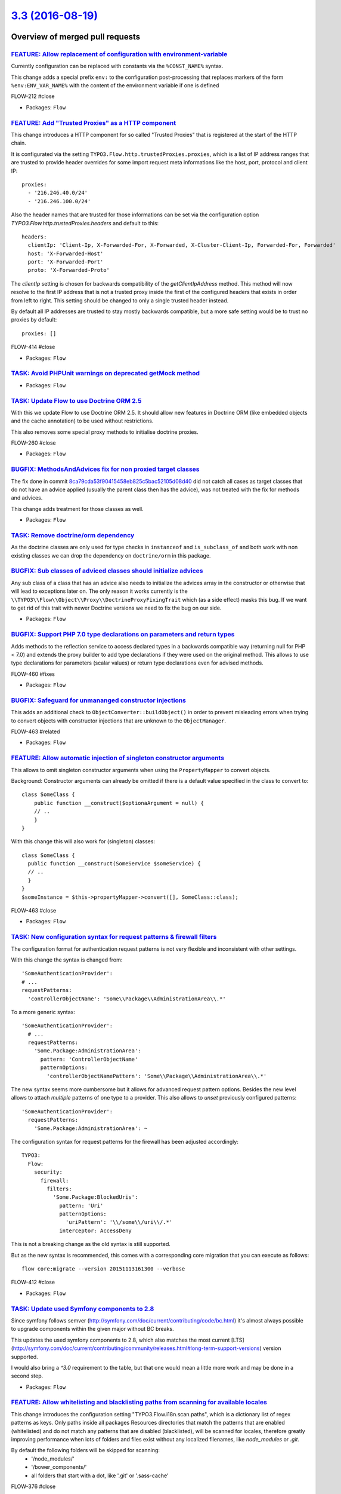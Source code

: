 `3.3 (2016-08-19) <https://github.com/neos/flow-development-collection/releases/tag/3.3>`_
==========================================================================================

Overview of merged pull requests
~~~~~~~~~~~~~~~~~~~~~~~~~~~~~~~~

`FEATURE: Allow replacement of configuration with environment-variable <https://github.com/neos/flow-development-collection/pull/431>`_
---------------------------------------------------------------------------------------------------------------------------------------

Currently configuration can be replaced with constants via the ``%CONST_NAME%`` syntax.

This change adds a special prefix ``env:`` to the configuration post-processing that replaces markers of the form ``%env:ENV_VAR_NAME%``
with the content of the environment variable if one is defined

FLOW-212  #close

* Packages: ``Flow``

`FEATURE: Add "Trusted Proxies" as a HTTP component <https://github.com/neos/flow-development-collection/pull/409>`_
--------------------------------------------------------------------------------------------------------------------

This change introduces a HTTP component for so called "Trusted Proxies" that is registered
at the start of the HTTP chain.

It is configurated via the setting ``TYPO3.Flow.http.trustedProxies.proxies``, which is a list of
IP address ranges that are trusted to provide header overrides for some import request meta
informations like the host, port, protocol and client IP::

    proxies:
      - '216.246.40.0/24'
      - '216.246.100.0/24'

Also the header names that are trusted for those informations can be set via the configuration
option `TYPO3.Flow.http.trustedProxies.headers` and default to this::

    headers:
      clientIp: 'Client-Ip, X-Forwarded-For, X-Forwarded, X-Cluster-Client-Ip, Forwarded-For, Forwarded'
      host: 'X-Forwarded-Host'
      port: 'X-Forwarded-Port'
      proto: 'X-Forwarded-Proto'

The `clientIp` setting is chosen for backwards compatibility of the `getClientIpAddress` method.
This method will now resolve to the first IP address that is not a trusted proxy inside the first of the configured headers that exists in order from left to right.
This setting should be changed to only a single trusted header instead.

By default all IP addresses are trusted to stay mostly backwards compatible, but a more
safe setting would be to trust no proxies by default::

    proxies: []

FLOW-414 #close

* Packages: ``Flow``

`TASK: Avoid PHPUnit warnings on deprecated getMock method <https://github.com/neos/flow-development-collection/pull/428>`_
---------------------------------------------------------------------------------------------------------------------------

* Packages: ``Flow``

`TASK: Update Flow to use Doctrine ORM 2.5 <https://github.com/neos/flow-development-collection/pull/121>`_
-----------------------------------------------------------------------------------------------------------

With this we update Flow to use Doctrine ORM 2.5. It should allow new features
in Doctrine ORM (like embedded objects and the cache annotation) to be used without
restrictions.

This also removes some special proxy methods to initialise doctrine proxies.

FLOW-260 #close

* Packages: ``Flow``

`BUGFIX: MethodsAndAdvices fix for non proxied target classes <https://github.com/neos/flow-development-collection/pull/425>`_
------------------------------------------------------------------------------------------------------------------------------

The fix done in commit `8ca79cda53f90415458eb825c5bac52105d08d40 <https://github.com/neos/flow-development-collection/commit/8ca79cda53f90415458eb825c5bac52105d08d40>`_
did not catch all cases as target classes that do not have an
advice applied (usually the parent class then has the advice),
was not treated with the fix for methods and advices.

This change adds treatment for those classes as well.

* Packages: ``Flow``

`TASK: Remove doctrine/orm dependency <https://github.com/neos/flow-development-collection/pull/424>`_
------------------------------------------------------------------------------------------------------

As the doctrine classes are only used for type checks in
``instanceof`` and ``is_subclass_of`` and both work with
non existing classes we can drop the dependency on
``doctrine/orm`` in this package.

`BUGFIX: Sub classes of adviced classes should initialize advices <https://github.com/neos/flow-development-collection/pull/418>`_
----------------------------------------------------------------------------------------------------------------------------------

Any sub class of a class that has an advice also needs to initialize
the advices array in the constructor or otherwise that will lead to
exceptions later on. The only reason it works currently is the
``\\TYPO3\\Flow\\Object\\Proxy\\DoctrineProxyFixingTrait``
which (as a side effect) masks this bug. If we want to get rid of this
trait with newer Doctrine versions we need to fix the bug on our side.

* Packages: ``Flow``

`BUGFIX: Support PHP 7.0 type declarations on parameters and return types <https://github.com/neos/flow-development-collection/pull/394>`_
------------------------------------------------------------------------------------------------------------------------------------------

Adds methods to the reflection service to access declared types in
a backwards compatible way (returning null for PHP < 7.0) and extends
the proxy builder to add type declarations if they were used on the
original method. This allows to use type declarations for parameters
(scalar values) or return type declarations even for advised methods.

FLOW-460 #fixes

* Packages: ``Flow``

`BUGFIX: Safeguard for unmananged constructor injections <https://github.com/neos/flow-development-collection/pull/422>`_
-------------------------------------------------------------------------------------------------------------------------

This adds an additional check to ``ObjectConverter::buildObject()``
in order to prevent misleading errors when trying to convert objects
with constructor injections that are unknown to the ``ObjectManager``.

FLOW-463 #related

* Packages: ``Flow``

`FEATURE: Allow automatic injection of singleton constructor arguments <https://github.com/neos/flow-development-collection/pull/421>`_
---------------------------------------------------------------------------------------------------------------------------------------

This allows to omit singleton constructor arguments when using the
``PropertyMapper`` to convert objects.

Background:
Constructor arguments can already be omitted if there is a default
value specified in the class to convert to::

    class SomeClass {
        public function __construct($optionaArgument = null) {
        // ..
        }
    }


With this change this will also work for (singleton) classes::

    class SomeClass {
      public function __construct(SomeService $someService) {
      // ..
      }
    }
    $someInstance = $this->propertyMapper->convert([], SomeClass::class);

FLOW-463 #close

* Packages: ``Flow``

`TASK: New configuration syntax for request patterns & firewall filters <https://github.com/neos/flow-development-collection/pull/130>`_
----------------------------------------------------------------------------------------------------------------------------------------

The configuration format for authentication request patterns is
not very flexible and inconsistent with other settings.

With this change the syntax is changed from::

    'SomeAuthenticationProvider':
    # ...
    requestPatterns:
      'controllerObjectName': 'Some\\Package\\AdministrationArea\\.*'

To a more generic syntax::

    'SomeAuthenticationProvider':
      # ...
      requestPatterns:
        'Some.Package:AdministrationArea':
          pattern: 'ControllerObjectName'
          patternOptions:
            'controllerObjectNamePattern': 'Some\\Package\\AdministrationArea\\.*'

The new syntax seems more cumbersome but it allows for advanced request
pattern options. Besides the new level allows to attach *multiple*
patterns of one type to a provider.
This also allows to *unset* previously configured patterns::

    'SomeAuthenticationProvider':
      requestPatterns:
        'Some.Package:AdministrationArea': ~

The configuration syntax for request patterns for the firewall has
been adjusted accordingly::

    TYPO3:
      Flow:
        security:
          firewall:
            filters:
              'Some.Package:BlockedUris':
                pattern: 'Uri'
                patternOptions:
                  'uriPattern': '\\/some\\/uri\\/.*'
                interceptor: AccessDeny

This is not a breaking change as the old syntax is still supported.

But as the new syntax is recommended, this comes with a corresponding
core migration that you can execute as follows::

    flow core:migrate --version 20151113161300 --verbose

FLOW-412 #close

* Packages: ``Flow``

`TASK: Update used Symfony components to 2.8 <https://github.com/neos/flow-development-collection/pull/408>`_
-------------------------------------------------------------------------------------------------------------

Since symfony follows semver (http://symfony.com/doc/current/contributing/code/bc.html) it's almost always possible to upgrade components within the given major without BC breaks.

This updates the used symfony components to 2.8, which also matches the most current [LTS](http://symfony.com/doc/current/contributing/community/releases.html#long-term-support-versions) version supported.

I would also bring a `^3.0` requirement to the table, but that one would mean a little more work and may be done in a second step.

* Packages: ``Flow``

`FEATURE: Allow whitelisting and blacklisting paths from scanning for available locales <https://github.com/neos/flow-development-collection/pull/385>`_
--------------------------------------------------------------------------------------------------------------------------------------------------------

This change introduces the configuration setting "TYPO3.Flow.i18n.scan.paths", which is a
dictionary list of regex patterns as keys. Only paths inside all packages Resources directories that match
the patterns that are enabled (whitelisted) and do not match any patterns that are disabled (blacklisted),
will be scanned for locales, therefore greatly improving performance when lots of folders and files
exist without any localized filenames, like `node_modules` or `.git`.

By default the following folders will be skipped for scanning:
 - '/node_modules/'
 - '/bower_components/'
 - all folders that start with a dot, like '.git' or '.sass-cache'

FLOW-376 #close

* Packages: ``Flow``

`BUGFIX: Tweaked "ignoredTables" behavior <https://github.com/neos/flow-development-collection/pull/403>`_
----------------------------------------------------------------------------------------------------------

This is a follow-up to a feature merged with #366 that allows
a configurable whitelist for tables respected by the `doctrine:migrationgenerate` command.

This change turns that setting into a *blacklist* and makes the list a
dictionary so that 3rd party packages can extend the list::

    TYPO3:
      Flow:
        persistence:
          doctrine:
            migrations:
              ignoredTables:
                'autogenerated_.*': TRUE
                'wp_.*: TRUE

This would skip all tables starting with `autogenerated_` or `wp_` from migrations when
using the `./flow doctrine:migrationgenerate` command.

This also adjusts the Settings schema and adds a section to the documentation.

Related: #366

* Packages: ``Flow``

`FEATURE: New parameter to keep output ordered by loading order instead of name <https://github.com/neos/flow-development-collection/pull/401>`_
------------------------------------------------------------------------------------------------------------------------------------------------

Very helpful parameter to debug loading order of packages.

`package:list --loading-order`

* Packages: ``Flow``

`TASK: Fix use of deprecated getMock() <https://github.com/neos/flow-development-collection/pull/402>`_
-------------------------------------------------------------------------------------------------------

* Packages: ``Flow`` ``Fluid``

`FEATURE: Provide basic documentation about Eel <https://github.com/neos/flow-development-collection/pull/393>`_
----------------------------------------------------------------------------------------------------------------

* To explain what Eel is about.
* To ease starting with Eel.
* To provide a central place for Eel where further documentation is
  referenced.

* Packages: ``Eel`` ``Flow``

`FEATURE: Allow asynchronous execution of commands <https://github.com/neos/flow-development-collection/pull/390>`_
-------------------------------------------------------------------------------------------------------------------

Adds a new convenience method `Scripts::executeCommandAsync()` that can be
used to execute commands without waiting for their result.

This is especially useful for time-consuming tasks whose result is not
(instantly) required.

Example::

    Scripts::executeCommandAsync('my.package:registration:sendconfirmationmail', $this->flowSettings, ['email' => $emailAddress]);

FLOW-458 #close

* Packages: ``Flow``

`!!! TASK: More consistent translation behavior <https://github.com/neos/flow-development-collection/pull/377>`_
----------------------------------------------------------------------------------------------------------------

This patch adjusts the behavior of id-based translations in order to make it deterministic and consistent.

It mainly adjusts `Translator::translateById()` to return `NULL` if the given `id` couldn't be translated. Previously it returned the `id` making it impossible to detect that case.

This has an effect to the two related Fluid ViewHelpers in certain conditions:

`{f:translate(id: 'some.id', value: 'default')}`:

previously returned the *translated* default value if the `id` wasn't translated, possibly leading to unexpected behavior.
Now it will just return the raw default value ("default" in the example above instead of "translatedDefault").

Besides the `TranslateViewHelper` has been tweaked to always return an empty string rather than `NULL` if neither id nor value could be resolved.

`<f:form.select translate="{by:'id', by:'value', prefix: 'prefix.'}" />`:

Previously this would render

`<option value="...">prefix.someValue</option>`

if the id could not be translated.
With `by:'label'` it would return the prefixed label instead.

Now we always render the actual key (= label) of the option in that case:

`<option value="...">Original Option</option>`

FLOW-456 #close

* Packages: ``Flow`` ``Fluid``

`FEATURE: Resources can be published with relative symlinks <https://github.com/neos/flow-development-collection/pull/187>`_
----------------------------------------------------------------------------------------------------------------------------

Adds a new option to the ``FileSystemSymlinkTarget`` named
``relativeSymlinks`` which will calculate a relative path from
source to target and symlink to that relative path instead of an
absolute path.

* Packages: ``Flow``

`FEATURE: Allow use of PDO backend for caches <https://github.com/neos/flow-development-collection/pull/366>`_
--------------------------------------------------------------------------------------------------------------

This pull request contains two features:

1. Make PdoBackend iterable so it can be used for caches
2. Use default filter expression to ignore other packages when generating migrations

I tested this with PostgreSQL as a backend for sessions.

* Packages: ``Flow``

`FEATURE: Validate only up to Aggregate boundaries <https://github.com/neos/flow-development-collection/pull/334>`_
-------------------------------------------------------------------------------------------------------------------

This is one specific attempt at optimizing entity hierarchy validation, by stopping validation at unloaded Aggregate boundaries.

It is based on the idea that unloaded aggregates (doctrine proxy instances) do not carry changes, and since aggregates form a natural consistency boundary validation should not change and therefore can be stopped.

This will improve performance noticeably if you designed relatively small aggregates, but have lots of aggregate relations in your domain model.

FLOW-17 #comment This optimizes validation performance for well designed Aggregates

* Packages: ``Flow``

`TASK: Followup cleanup for #333 to make use of ::class <https://github.com/neos/flow-development-collection/pull/375>`_
------------------------------------------------------------------------------------------------------------------------

This change fixes the usage of class names as strings that were necessary in 2.3 branch for PHP backwards compatibility in #333 and replaces them with the recommended ::class calls.

* Packages: ``Flow``

`!!! TASK: Deprecate unused methods in \`\`Argument\`\` class <https://github.com/neos/flow-development-collection/pull/363>`_
------------------------------------------------------------------------------------------------------------------------------

Some methods haven't been removed or deprecated earlier but are in fact
no longer used in the Flow core and therefore deprecated to be removed
in the next major Flow version.

* Packages: ``Flow``

`TASK: Apply fixes from StyleCI <https://github.com/neos/flow-development-collection/pull/369>`_
------------------------------------------------------------------------------------------------

This pull request applies code style fixes from an analysis carried out by StyleCI.

For details, see https://styleci.io/analyses/XN4pa4

* Packages: ``Eel`` ``Flow`` ``Fluid``

`TASK: Document handling a large number of Resources <https://github.com/neos/flow-development-collection/pull/347>`_
---------------------------------------------------------------------------------------------------------------------

If a project contains lots of resources, resource:publish might fail if the maximum number of folders is being reached when publishing resources because no more folders can be created.
This part describes how to use the subdivideHashPathSegment target option in order to circumvent this error.

* Packages: ``Flow``

`TASK: Remove unneeded class imports <https://github.com/neos/flow-development-collection/pull/349>`_
-----------------------------------------------------------------------------------------------------

This changes removes imprts that are not
longer needed.

* Packages: ``Flow`` ``Fluid``

`TASK: Don't set a default host for persistence backend <https://github.com/neos/flow-development-collection/pull/308>`_
------------------------------------------------------------------------------------------------------------------------

Flow won't work on a server without a running MySQL service because a default host is configured.
This fix will set the default host to an empty string so Flow also runs without a running MySQL service.

FLOW-379 #close

* Packages: ``Flow``

`Detailed log <https://github.com/neos/flow-development-collection/compare/3.2...3.3>`_
~~~~~~~~~~~~~~~~~~~~~~~~~~~~~~~~~~~~~~~~~~~~~~~~~~~~~~~~~~~~~~~~~~~~~~~~~~~~~~~~~~~~~~~
